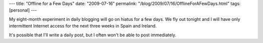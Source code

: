 ---
title: "Offline for a Few Days"
date: "2009-07-16"
permalink: "/blog/2009/07/16/OfflineForAFewDays.html"
tags: [personal]
---



.. image:: https://www.familyglobetrotting.com/wp-content/uploads/2007/06/sagrada-familia-barcelona.jpg
    :alt: Barcelona's Cathedral
    :width: 300
    :class: right-float

My eight-month experiment in daily blogging will go on hiatus for a few days.
We fly out tonight and I will have only intermittent Internet access
for the next three weeks in Spain and Ireland.

It's possible that I'll write a daily post,
but I often won't be able to post immediately.

.. _permalink:
    /blog/2009/07/16/OfflineForAFewDays.html
